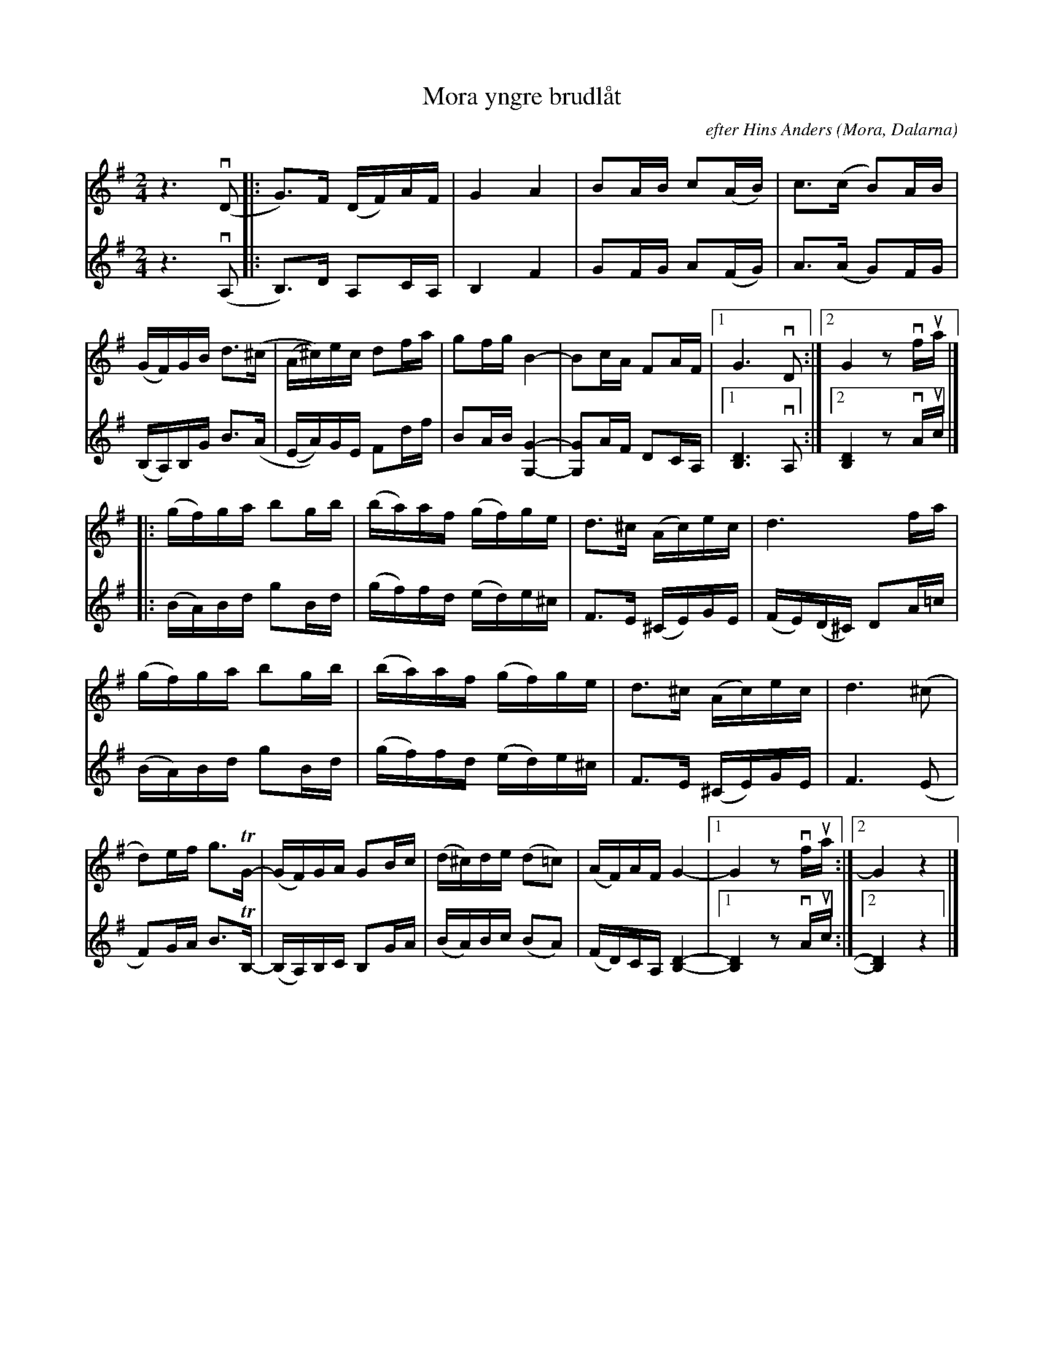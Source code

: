 %%abc-charset utf-8

X:1
T:Mora yngre brudlåt
R:Marsch
O:Mora, Dalarna
C:efter Hins Anders
Z: Daniel Silén
M:2/4
L:1/16
K:G
V:1 clef=treble
z6 v(D2 |: G2)>F2 (DF)AF | G4A4 | B2AB c2(AB) | c2>(c2 B2)AB |
(GF)GB d2>(^c2 | (A^c))ec d2fa | g2fg B4- | B2cA F2AF |1 G6 vD2 :|2 G4 z2 vfua |]
|:(gf)ga b2gb | (ba)af (gf)ge | d2>^c2 (Ac)ec | d6fa | 
(gf)ga b2gb | (ba)af (gf)ge | d2>^c2 (Ac)ec | d4>(^c4 | 
d2)ef g3TG1- | (GF)GA G2Bc | (d^c)de (d2=c2) | (AF)AF G4- |1 G4 z2 vfua :|2 G4 z4 |]
%
%
V:2 clef=treble
z6 v(A,2 |: B,2)>D2 A,2CA, | B,4 F4 | G2FG A2(FG) | A2>(A2 G2)FG | 
(B,A,)B,G B2>(A2 | (EA))GE F2df | B2AB [GG,]4- | [GG,]2AF D2CA, |1 [B,D]6 vA,2 :|2 [B,D]4 z2 vAuc |]
|:(BA)Bd g2Bd | (gf)fd (ed)e^c | F2>E2 (^CE)GE | (FE)(D^C) D2A=c | 
(BA)Bd g2Bd | (gf)fd (ed)e^c | F2>E2 (^CE)GE | F4>(E4 | 
F2)GA B3TB,- | (B,A,)B,C B,2GA | (BA)Bc (B2A2) | (FD)CA, [B,D]4- |1 [B,D]4 z2 vAuc :|2 [B,D]4 z4 |]

